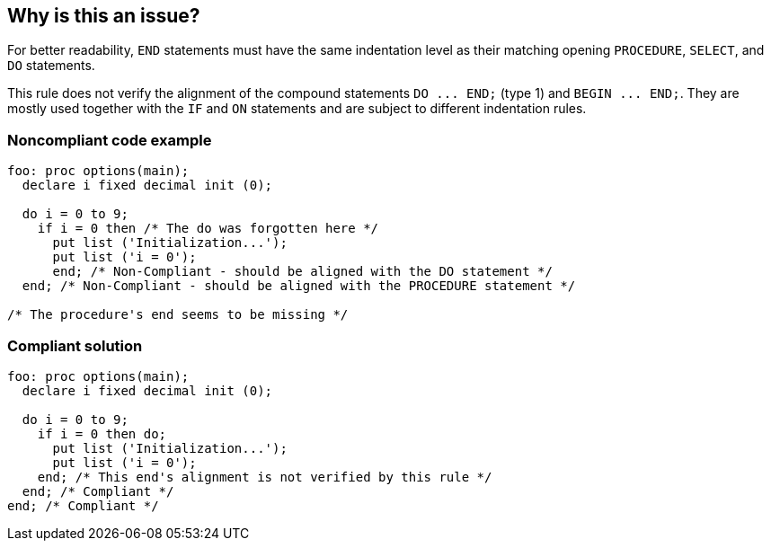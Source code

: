 == Why is this an issue?

For better readability, ``++END++`` statements must have the same indentation level as their matching opening ``++PROCEDURE++``, ``++SELECT++``, and ``++DO++`` statements.


This rule does not verify the alignment of the compound statements ``++DO ... END;++`` (type 1) and ``++BEGIN ... END;++``. They are mostly used together with the ``++IF++`` and ``++ON++`` statements and are subject to different indentation rules.


=== Noncompliant code example

[source,pli]
----
foo: proc options(main);
  declare i fixed decimal init (0);

  do i = 0 to 9;
    if i = 0 then /* The do was forgotten here */
      put list ('Initialization...');
      put list ('i = 0');
      end; /* Non-Compliant - should be aligned with the DO statement */
  end; /* Non-Compliant - should be aligned with the PROCEDURE statement */

/* The procedure's end seems to be missing */
----


=== Compliant solution

[source,pli]
----
foo: proc options(main);
  declare i fixed decimal init (0);

  do i = 0 to 9;
    if i = 0 then do;
      put list ('Initialization...');
      put list ('i = 0');
    end; /* This end's alignment is not verified by this rule */
  end; /* Compliant */
end; /* Compliant */
----

ifdef::env-github,rspecator-view[]

'''
== Implementation Specification
(visible only on this page)

=== Message

This statement should start at column n.


endif::env-github,rspecator-view[]
